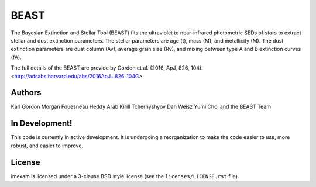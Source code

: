 BEAST
=====

The Bayesian Extinction and Stellar Tool (BEAST) fits the ultraviolet to
near-infrared photometric SEDs of stars to extract stellar and
dust extinction parameters.  
The stellar parameters are age (t), mass (M), and metallicity (M).
The dust extinction parameters are dust column (Av), average grain size (Rv),
and mixing between type A and B extinction curves (fA).  

The full details of the BEAST are provide by 
Gordon et al. (2016, ApJ, 826, 104).
<http://adsabs.harvard.edu/abs/2016ApJ...826..104G>

Authors
-------

Karl Gordon
Morgan Fouesneau
Heddy Arab
Kirill Tchernyshyov
Dan Weisz
Yumi Choi
and
the BEAST Team

In Development!
---------------

This code is currently in active development.  It is undergoing
a reorganization to make the code easier to use, more robust, and 
easier to improve.

License
-------

imexam is licensed under a 3-clause BSD style license (see the
``licenses/LICENSE.rst`` file).
